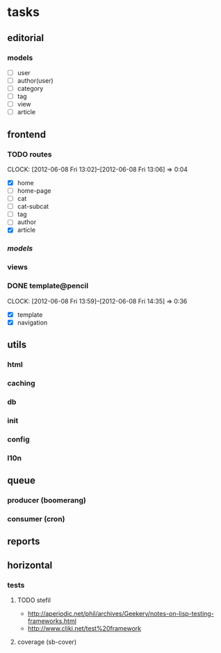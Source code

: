 * tasks
** editorial
*** models
	- [ ] user
	- [ ] author(user)
	- [ ] category
	- [ ] tag
	- [ ] view
	- [ ] article
** frontend
*** TODO routes
	:CLOCK:
	CLOCK: [2012-06-08 Fri 13:02]--[2012-06-08 Fri 13:06] =>  0:04
	:END:
	- [X] home
	- [ ] home-page
	- [ ] cat
	- [ ] cat-subcat
	- [ ] tag
	- [ ] author
	- [X] article
*** [[*models][models]]
*** views
*** DONE template@pencil
	 CLOSED: [2012-06-08 Fri 14:35]
	:CLOCK:
	CLOCK: [2012-06-08 Fri 13:59]--[2012-06-08 Fri 14:35] =>  0:36
	:END:
	- [X] template
	- [X] navigation
** utils
*** html
*** caching
*** db
*** init
*** config
*** l10n
** queue
*** producer (boomerang)
*** consumer (cron)
** reports
** horizontal
*** tests
**** TODO stefil
	 :CLOCK:
	 :END:
	 - http://aperiodic.net/phil/archives/Geekery/notes-on-lisp-testing-frameworks.html
	 - http://www.cliki.net/test%20framework
**** coverage (sb-cover)
